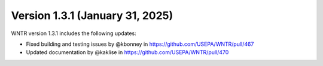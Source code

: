 Version 1.3.1 (January 31, 2025)
---------------------------------------------------
WNTR version 1.3.1 includes the following updates:

* Fixed building and testing issues by @kbonney in https://github.com/USEPA/WNTR/pull/467
* Updated documentation by @kaklise in https://github.com/USEPA/WNTR/pull/470
